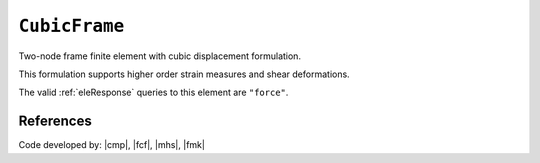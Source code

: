 .. _CubicFrame:

``CubicFrame``
^^^^^^^^^^^^^^

Two-node frame finite element with cubic displacement formulation.

.. tabs::

   .. tab:: Python (RT)

      .. py:method:: Model.element("CubicFrame", tag, nodes, section=None, transform=None, integration=None, *args)
         :no-index:

         :param tag: unique :ref:`element` tag
         :type tag: |integer|
         :param nodes: tuple of *two* :ref:`node` tags
         :type nodes: tuple
         :param section: integer tag identifying a :ref:`section`.
         :type section: |integer|
         :param transform: identifier for previously-defined :ref:`frame transformation <geomTransf>`
         :type transform: |integer|
         :param integration: identifier for previously-defined integration rule.


This formulation supports higher order strain measures and shear deformations.

The valid :ref:`eleResponse` queries to this element are ``"force"``.

References
----------


Code developed by: |cmp|, |fcf|, |mhs|, |fmk|

